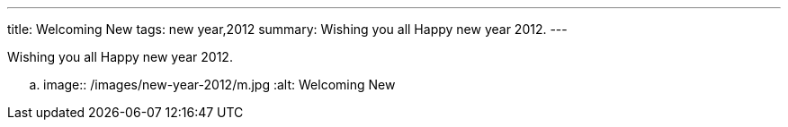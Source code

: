---
title: Welcoming New
tags: new year,2012
summary: Wishing you all Happy new year 2012.
---

Wishing you all Happy new year 2012.


.. image:: /images/new-year-2012/m.jpg
   :alt: Welcoming New
